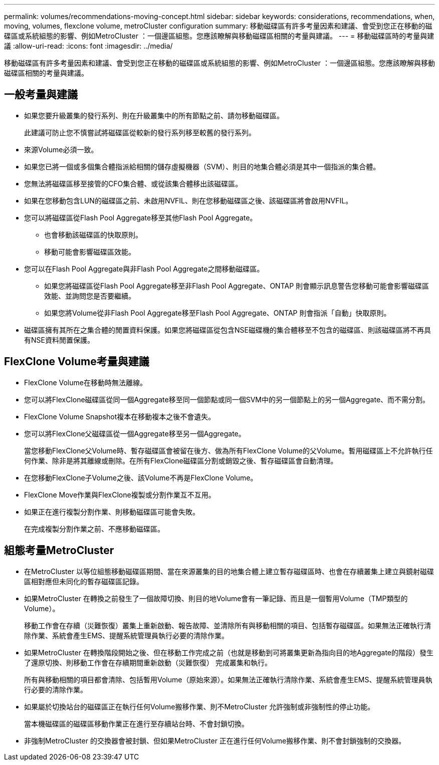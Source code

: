 ---
permalink: volumes/recommendations-moving-concept.html 
sidebar: sidebar 
keywords: considerations, recommendations, when, moving, volumes, flexclone volume, metroCluster configuration 
summary: 移動磁碟區有許多考量因素和建議、會受到您正在移動的磁碟區或系統組態的影響、例如MetroCluster ：一個邊區組態。您應該瞭解與移動磁碟區相關的考量與建議。 
---
= 移動磁碟區時的考量與建議
:allow-uri-read: 
:icons: font
:imagesdir: ../media/


[role="lead"]
移動磁碟區有許多考量因素和建議、會受到您正在移動的磁碟區或系統組態的影響、例如MetroCluster ：一個邊區組態。您應該瞭解與移動磁碟區相關的考量與建議。



== 一般考量與建議

* 如果您要升級叢集的發行系列、則在升級叢集中的所有節點之前、請勿移動磁碟區。
+
此建議可防止您不慎嘗試將磁碟區從較新的發行系列移至較舊的發行系列。

* 來源Volume必須一致。
* 如果您已將一個或多個集合體指派給相關的儲存虛擬機器（SVM）、則目的地集合體必須是其中一個指派的集合體。
* 您無法將磁碟區移至接管的CFO集合體、或從該集合體移出該磁碟區。
* 如果在您移動包含LUN的磁碟區之前、未啟用NVFIL、則在您移動磁碟區之後、該磁碟區將會啟用NVFIL。
* 您可以將磁碟區從Flash Pool Aggregate移至其他Flash Pool Aggregate。
+
** 也會移動該磁碟區的快取原則。
** 移動可能會影響磁碟區效能。


* 您可以在Flash Pool Aggregate與非Flash Pool Aggregate之間移動磁碟區。
+
** 如果您將磁碟區從Flash Pool Aggregate移至非Flash Pool Aggregate、ONTAP 則會顯示訊息警告您移動可能會影響磁碟區效能、並詢問您是否要繼續。
** 如果您將Volume從非Flash Pool Aggregate移至Flash Pool Aggregate、ONTAP 則會指派「自動」快取原則。


* 磁碟區擁有其所在之集合體的閒置資料保護。如果您將磁碟區從包含NSE磁碟機的集合體移至不包含的磁碟區、則該磁碟區將不再具有NSE資料閒置保護。




== FlexClone Volume考量與建議

* FlexClone Volume在移動時無法離線。
* 您可以將FlexClone磁碟區從同一個Aggregate移至同一個節點或同一個SVM中的另一個節點上的另一個Aggregate、而不需分割。
* FlexClone Volume Snapshot複本在移動複本之後不會遺失。
* 您可以將FlexClone父磁碟區從一個Aggregate移至另一個Aggregate。
+
當您移動FlexClone父Volume時、暫存磁碟區會被留在後方、做為所有FlexClone Volume的父Volume。暫用磁碟區上不允許執行任何作業、除非是將其離線或刪除。在所有FlexClone磁碟區分割或銷毀之後、暫存磁碟區會自動清理。

* 在您移動FlexClone子Volume之後、該Volume不再是FlexClone Volume。
* FlexClone Move作業與FlexClone複製或分割作業互不互用。
* 如果正在進行複製分割作業、則移動磁碟區可能會失敗。
+
在完成複製分割作業之前、不應移動磁碟區。





== 組態考量MetroCluster

* 在MetroCluster 以等位組態移動磁碟區期間、當在來源叢集的目的地集合體上建立暫存磁碟區時、也會在存續叢集上建立與鏡射磁碟區相對應但未同化的暫存磁碟區記錄。
* 如果MetroCluster 在轉換之前發生了一個故障切換、則目的地Volume會有一筆記錄、而且是一個暫用Volume（TMP類型的Volume）。
+
移動工作會在存續（災難恢復）叢集上重新啟動、報告故障、並清除所有與移動相關的項目、包括暫存磁碟區。如果無法正確執行清除作業、系統會產生EMS、提醒系統管理員執行必要的清除作業。

* 如果MetroCluster 在轉換階段開始之後、但在移動工作完成之前（也就是移動到可將叢集更新為指向目的地Aggregate的階段）發生了還原切換、則移動工作會在存續期間重新啟動（災難恢復） 完成叢集和執行。
+
所有與移動相關的項目都會清除、包括暫用Volume（原始來源）。如果無法正確執行清除作業、系統會產生EMS、提醒系統管理員執行必要的清除作業。

* 如果屬於切換站台的磁碟區正在執行任何Volume搬移作業、則不MetroCluster 允許強制或非強制性的停止功能。
+
當本機磁碟區的磁碟區移動作業正在進行至存續站台時、不會封鎖切換。

* 非強制MetroCluster 的交換器會被封鎖、但如果MetroCluster 正在進行任何Volume搬移作業、則不會封鎖強制的交換器。

